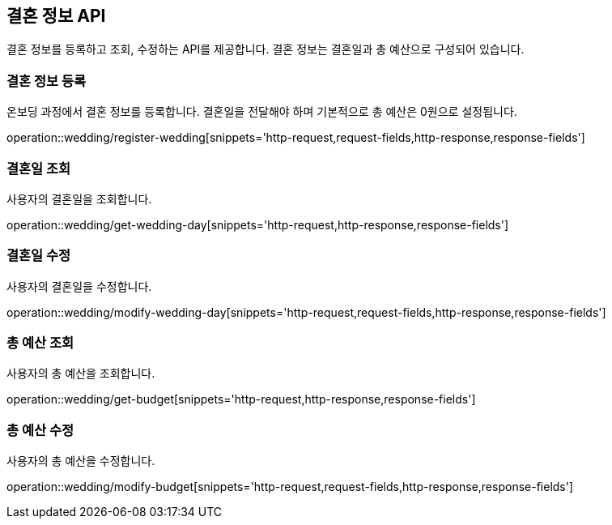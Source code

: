 == 결혼 정보 API
:doctype: book
:source-highlighter: highlightjs
:toc: left
:toclevels: 2
:seclinks:

결혼 정보를 등록하고 조회, 수정하는 API를 제공합니다.
결혼 정보는 결혼일과 총 예산으로 구성되어 있습니다.

=== 결혼 정보 등록

온보딩 과정에서 결혼 정보를 등록합니다. 결혼일을 전달해야 하며 기본적으로 총 예산은 0원으로 설정됩니다.

operation::wedding/register-wedding[snippets='http-request,request-fields,http-response,response-fields']

=== 결혼일 조회

사용자의 결혼일을 조회합니다.

operation::wedding/get-wedding-day[snippets='http-request,http-response,response-fields']

=== 결혼일 수정

사용자의 결혼일을 수정합니다.

operation::wedding/modify-wedding-day[snippets='http-request,request-fields,http-response,response-fields']

=== 총 예산 조회

사용자의 총 예산을 조회합니다.

operation::wedding/get-budget[snippets='http-request,http-response,response-fields']

=== 총 예산 수정

사용자의 총 예산을 수정합니다.

operation::wedding/modify-budget[snippets='http-request,request-fields,http-response,response-fields']
